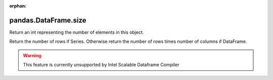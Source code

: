 .. _pandas.DataFrame.size:

:orphan:

pandas.DataFrame.size
*********************

Return an int representing the number of elements in this object.

Return the number of rows if Series. Otherwise return the number of
rows times number of columns if DataFrame.



.. warning::
    This feature is currently unsupported by Intel Scalable Dataframe Compiler

